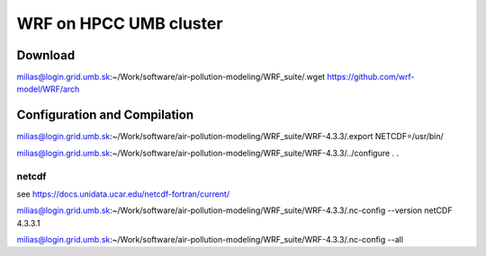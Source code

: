 WRF on HPCC UMB cluster
=======================

Download
--------
milias@login.grid.umb.sk:~/Work/software/air-pollution-modeling/WRF_suite/.wget https://github.com/wrf-model/WRF/arch                          

Configuration and Compilation
-----------------------------
milias@login.grid.umb.sk:~/Work/software/air-pollution-modeling/WRF_suite/WRF-4.3.3/.export NETCDF=/usr/bin/

milias@login.grid.umb.sk:~/Work/software/air-pollution-modeling/WRF_suite/WRF-4.3.3/../configure
.
.


netcdf
~~~~~~

see https://docs.unidata.ucar.edu/netcdf-fortran/current/

milias@login.grid.umb.sk:~/Work/software/air-pollution-modeling/WRF_suite/WRF-4.3.3/.nc-config --version
netCDF 4.3.3.1

milias@login.grid.umb.sk:~/Work/software/air-pollution-modeling/WRF_suite/WRF-4.3.3/.nc-config --all





